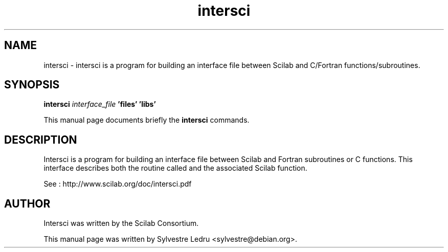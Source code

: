 .TH "intersci" "1" "November 18, 2008"
.SH NAME
intersci \- intersci is a program for building an interface file between Scilab
and C/Fortran functions/subroutines.
.SH SYNOPSIS
.B intersci \fIinterface_file\fP\ 'files'\ 'libs'

.br
This manual page documents briefly the
.B intersci
commands.
.SH DESCRIPTION
Intersci is a program for building an interface file between Scilab and 
Fortran subroutines or C functions. This interface describes both the routine 
called and the associated Scilab function.
.PP
See : http://www.scilab.org/doc/intersci.pdf
.SH AUTHOR
Intersci was written by the Scilab Consortium.
.PP
This manual page was written by Sylvestre Ledru <sylvestre@debian.org>.

